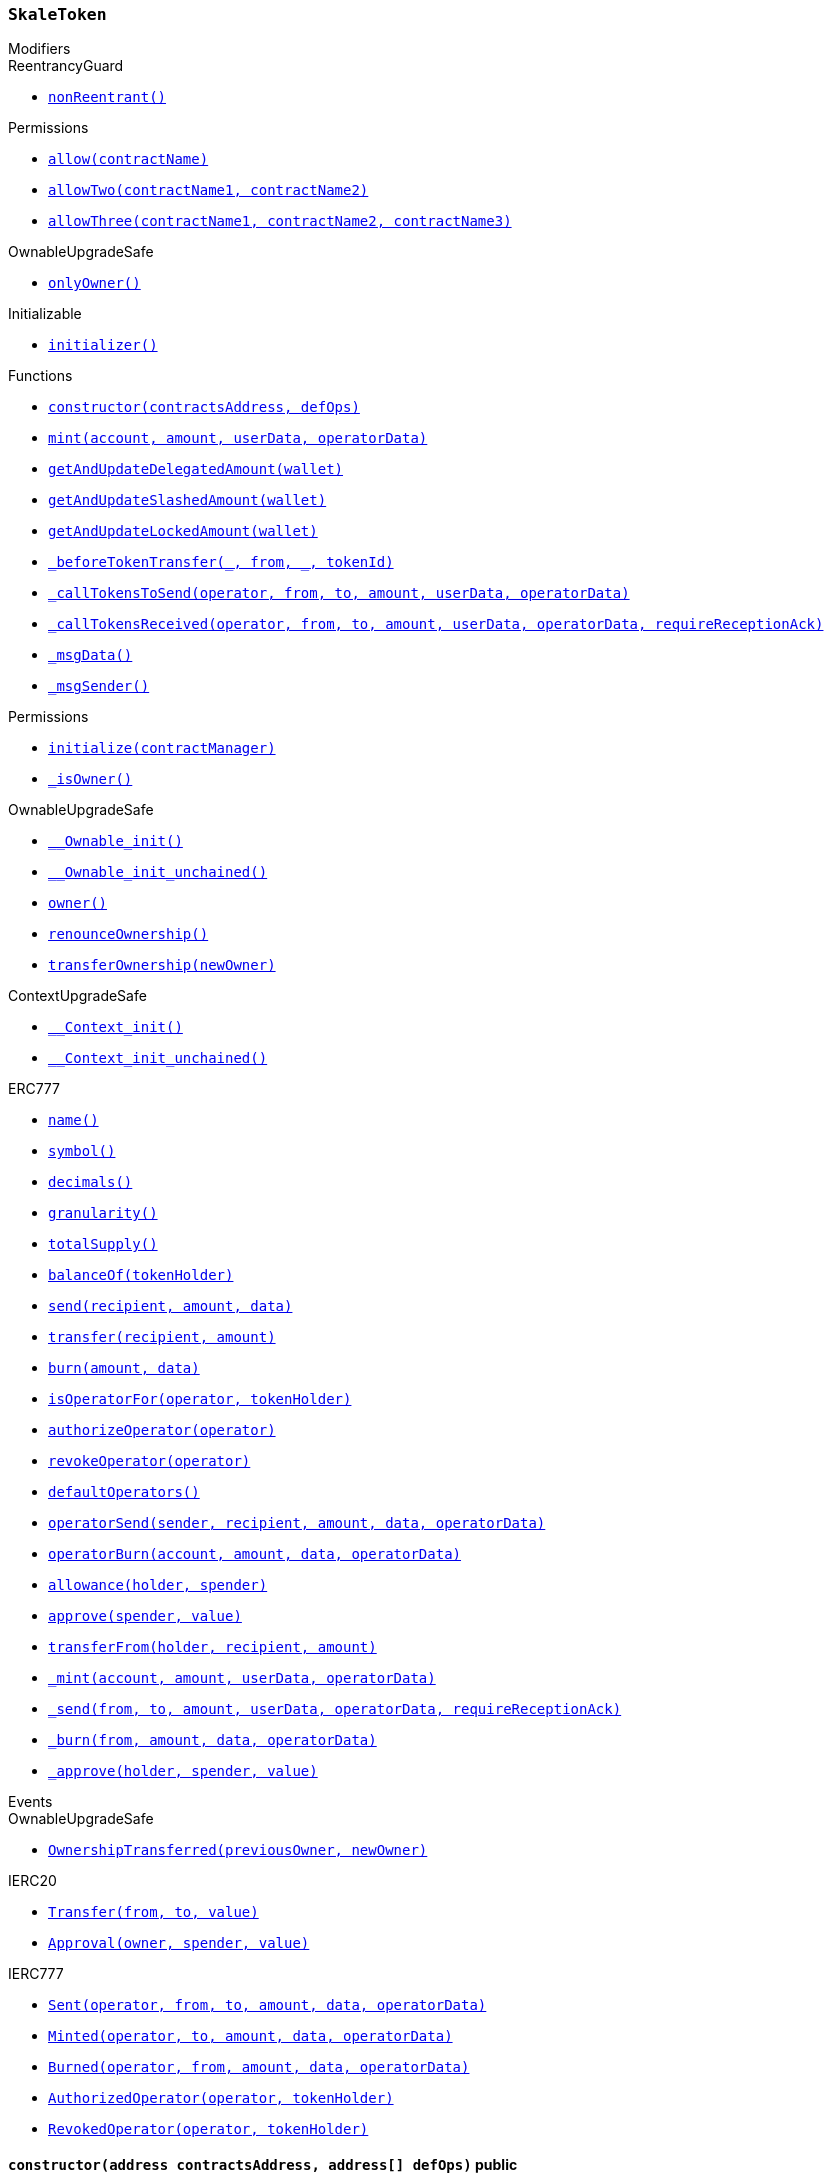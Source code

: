 :SkaleToken: pass:normal[xref:#SkaleToken,`++SkaleToken++`]]
:NAME: pass:normal[xref:#SkaleToken-NAME-string,`++NAME++`]]
:SYMBOL: pass:normal[xref:#SkaleToken-SYMBOL-string,`++SYMBOL++`]]
:DECIMALS: pass:normal[xref:#SkaleToken-DECIMALS-uint256,`++DECIMALS++`]]
:CAP: pass:normal[xref:#SkaleToken-CAP-uint256,`++CAP++`]]
:constructor: pass:normal[xref:#SkaleToken-constructor-address-address---,`++constructor++`]]
:mint: pass:normal[xref:#SkaleToken-mint-address-uint256-bytes-bytes-,`++mint++`]]
:getAndUpdateDelegatedAmount: pass:normal[xref:#SkaleToken-getAndUpdateDelegatedAmount-address-,`++getAndUpdateDelegatedAmount++`]]
:getAndUpdateSlashedAmount: pass:normal[xref:#SkaleToken-getAndUpdateSlashedAmount-address-,`++getAndUpdateSlashedAmount++`]]
:getAndUpdateLockedAmount: pass:normal[xref:#SkaleToken-getAndUpdateLockedAmount-address-,`++getAndUpdateLockedAmount++`]]
:_beforeTokenTransfer: pass:normal[xref:#SkaleToken-_beforeTokenTransfer-address-address-address-uint256-,`++_beforeTokenTransfer++`]]
:_callTokensToSend: pass:normal[xref:#SkaleToken-_callTokensToSend-address-address-address-uint256-bytes-bytes-,`++_callTokensToSend++`]]
:_callTokensReceived: pass:normal[xref:#SkaleToken-_callTokensReceived-address-address-address-uint256-bytes-bytes-bool-,`++_callTokensReceived++`]]
:_msgData: pass:normal[xref:#SkaleToken-_msgData--,`++_msgData++`]]
:_msgSender: pass:normal[xref:#SkaleToken-_msgSender--,`++_msgSender++`]]

[.contract]
[[SkaleToken]]
=== `++SkaleToken++`



[.contract-index]
.Modifiers
--

[.contract-subindex-inherited]
.IDelegatableToken

[.contract-subindex-inherited]
.ReentrancyGuard
* <<ReentrancyGuard-nonReentrant--,`++nonReentrant()++`>>

[.contract-subindex-inherited]
.Permissions
* <<Permissions-allow-string-,`++allow(contractName)++`>>
* <<Permissions-allowTwo-string-string-,`++allowTwo(contractName1, contractName2)++`>>
* <<Permissions-allowThree-string-string-string-,`++allowThree(contractName1, contractName2, contractName3)++`>>

[.contract-subindex-inherited]
.OwnableUpgradeSafe
* <<OwnableUpgradeSafe-onlyOwner--,`++onlyOwner()++`>>

[.contract-subindex-inherited]
.ContextUpgradeSafe

[.contract-subindex-inherited]
.Initializable
* <<Initializable-initializer--,`++initializer()++`>>

[.contract-subindex-inherited]
.ERC777

[.contract-subindex-inherited]
.IERC20

[.contract-subindex-inherited]
.IERC777

[.contract-subindex-inherited]
.Context

--

[.contract-index]
.Functions
--
* <<SkaleToken-constructor-address-address---,`++constructor(contractsAddress, defOps)++`>>
* <<SkaleToken-mint-address-uint256-bytes-bytes-,`++mint(account, amount, userData, operatorData)++`>>
* <<SkaleToken-getAndUpdateDelegatedAmount-address-,`++getAndUpdateDelegatedAmount(wallet)++`>>
* <<SkaleToken-getAndUpdateSlashedAmount-address-,`++getAndUpdateSlashedAmount(wallet)++`>>
* <<SkaleToken-getAndUpdateLockedAmount-address-,`++getAndUpdateLockedAmount(wallet)++`>>
* <<SkaleToken-_beforeTokenTransfer-address-address-address-uint256-,`++_beforeTokenTransfer(_, from, _, tokenId)++`>>
* <<SkaleToken-_callTokensToSend-address-address-address-uint256-bytes-bytes-,`++_callTokensToSend(operator, from, to, amount, userData, operatorData)++`>>
* <<SkaleToken-_callTokensReceived-address-address-address-uint256-bytes-bytes-bool-,`++_callTokensReceived(operator, from, to, amount, userData, operatorData, requireReceptionAck)++`>>
* <<SkaleToken-_msgData--,`++_msgData()++`>>
* <<SkaleToken-_msgSender--,`++_msgSender()++`>>

[.contract-subindex-inherited]
.IDelegatableToken

[.contract-subindex-inherited]
.ReentrancyGuard

[.contract-subindex-inherited]
.Permissions
* <<Permissions-initialize-address-,`++initialize(contractManager)++`>>
* <<Permissions-_isOwner--,`++_isOwner()++`>>

[.contract-subindex-inherited]
.OwnableUpgradeSafe
* <<OwnableUpgradeSafe-__Ownable_init--,`++__Ownable_init()++`>>
* <<OwnableUpgradeSafe-__Ownable_init_unchained--,`++__Ownable_init_unchained()++`>>
* <<OwnableUpgradeSafe-owner--,`++owner()++`>>
* <<OwnableUpgradeSafe-renounceOwnership--,`++renounceOwnership()++`>>
* <<OwnableUpgradeSafe-transferOwnership-address-,`++transferOwnership(newOwner)++`>>

[.contract-subindex-inherited]
.ContextUpgradeSafe
* <<ContextUpgradeSafe-__Context_init--,`++__Context_init()++`>>
* <<ContextUpgradeSafe-__Context_init_unchained--,`++__Context_init_unchained()++`>>

[.contract-subindex-inherited]
.Initializable

[.contract-subindex-inherited]
.ERC777
* <<ERC777-name--,`++name()++`>>
* <<ERC777-symbol--,`++symbol()++`>>
* <<ERC777-decimals--,`++decimals()++`>>
* <<ERC777-granularity--,`++granularity()++`>>
* <<ERC777-totalSupply--,`++totalSupply()++`>>
* <<ERC777-balanceOf-address-,`++balanceOf(tokenHolder)++`>>
* <<ERC777-send-address-uint256-bytes-,`++send(recipient, amount, data)++`>>
* <<ERC777-transfer-address-uint256-,`++transfer(recipient, amount)++`>>
* <<ERC777-burn-uint256-bytes-,`++burn(amount, data)++`>>
* <<ERC777-isOperatorFor-address-address-,`++isOperatorFor(operator, tokenHolder)++`>>
* <<ERC777-authorizeOperator-address-,`++authorizeOperator(operator)++`>>
* <<ERC777-revokeOperator-address-,`++revokeOperator(operator)++`>>
* <<ERC777-defaultOperators--,`++defaultOperators()++`>>
* <<ERC777-operatorSend-address-address-uint256-bytes-bytes-,`++operatorSend(sender, recipient, amount, data, operatorData)++`>>
* <<ERC777-operatorBurn-address-uint256-bytes-bytes-,`++operatorBurn(account, amount, data, operatorData)++`>>
* <<ERC777-allowance-address-address-,`++allowance(holder, spender)++`>>
* <<ERC777-approve-address-uint256-,`++approve(spender, value)++`>>
* <<ERC777-transferFrom-address-address-uint256-,`++transferFrom(holder, recipient, amount)++`>>
* <<ERC777-_mint-address-uint256-bytes-bytes-,`++_mint(account, amount, userData, operatorData)++`>>
* <<ERC777-_send-address-address-uint256-bytes-bytes-bool-,`++_send(from, to, amount, userData, operatorData, requireReceptionAck)++`>>
* <<ERC777-_burn-address-uint256-bytes-bytes-,`++_burn(from, amount, data, operatorData)++`>>
* <<ERC777-_approve-address-address-uint256-,`++_approve(holder, spender, value)++`>>

[.contract-subindex-inherited]
.IERC20

[.contract-subindex-inherited]
.IERC777

[.contract-subindex-inherited]
.Context

--

[.contract-index]
.Events
--

[.contract-subindex-inherited]
.IDelegatableToken

[.contract-subindex-inherited]
.ReentrancyGuard

[.contract-subindex-inherited]
.Permissions

[.contract-subindex-inherited]
.OwnableUpgradeSafe
* <<OwnableUpgradeSafe-OwnershipTransferred-address-address-,`++OwnershipTransferred(previousOwner, newOwner)++`>>

[.contract-subindex-inherited]
.ContextUpgradeSafe

[.contract-subindex-inherited]
.Initializable

[.contract-subindex-inherited]
.ERC777

[.contract-subindex-inherited]
.IERC20
* <<IERC20-Transfer-address-address-uint256-,`++Transfer(from, to, value)++`>>
* <<IERC20-Approval-address-address-uint256-,`++Approval(owner, spender, value)++`>>

[.contract-subindex-inherited]
.IERC777
* <<IERC777-Sent-address-address-address-uint256-bytes-bytes-,`++Sent(operator, from, to, amount, data, operatorData)++`>>
* <<IERC777-Minted-address-address-uint256-bytes-bytes-,`++Minted(operator, to, amount, data, operatorData)++`>>
* <<IERC777-Burned-address-address-uint256-bytes-bytes-,`++Burned(operator, from, amount, data, operatorData)++`>>
* <<IERC777-AuthorizedOperator-address-address-,`++AuthorizedOperator(operator, tokenHolder)++`>>
* <<IERC777-RevokedOperator-address-address-,`++RevokedOperator(operator, tokenHolder)++`>>

[.contract-subindex-inherited]
.Context

--


[.contract-item]
[[SkaleToken-constructor-address-address---]]
==== `++constructor(++[.var-type]#++address++#++ ++[.var-name]#++contractsAddress++#++, ++[.var-type]#++address[]++#++ ++[.var-name]#++defOps++#++)++` [.item-kind]#public#



[.contract-item]
[[SkaleToken-mint-address-uint256-bytes-bytes-]]
==== `++mint(++[.var-type]#++address++#++ ++[.var-name]#++account++#++, ++[.var-type]#++uint256++#++ ++[.var-name]#++amount++#++, ++[.var-type]#++bytes++#++ ++[.var-name]#++userData++#++, ++[.var-type]#++bytes++#++ ++[.var-name]#++operatorData++#++) → ++[.var-type]#++bool++#++++` [.item-kind]#external#

mint - create some amount of token and transfer it to the specified address


[.contract-item]
[[SkaleToken-getAndUpdateDelegatedAmount-address-]]
==== `++getAndUpdateDelegatedAmount(++[.var-type]#++address++#++ ++[.var-name]#++wallet++#++) → ++[.var-type]#++uint256++#++++` [.item-kind]#external#



[.contract-item]
[[SkaleToken-getAndUpdateSlashedAmount-address-]]
==== `++getAndUpdateSlashedAmount(++[.var-type]#++address++#++ ++[.var-name]#++wallet++#++) → ++[.var-type]#++uint256++#++++` [.item-kind]#external#



[.contract-item]
[[SkaleToken-getAndUpdateLockedAmount-address-]]
==== `++getAndUpdateLockedAmount(++[.var-type]#++address++#++ ++[.var-name]#++wallet++#++) → ++[.var-type]#++uint256++#++++` [.item-kind]#public#



[.contract-item]
[[SkaleToken-_beforeTokenTransfer-address-address-address-uint256-]]
==== `++_beforeTokenTransfer(++[.var-type]#++address++#++, ++[.var-type]#++address++#++ ++[.var-name]#++from++#++, ++[.var-type]#++address++#++, ++[.var-type]#++uint256++#++ ++[.var-name]#++tokenId++#++)++` [.item-kind]#internal#



[.contract-item]
[[SkaleToken-_callTokensToSend-address-address-address-uint256-bytes-bytes-]]
==== `++_callTokensToSend(++[.var-type]#++address++#++ ++[.var-name]#++operator++#++, ++[.var-type]#++address++#++ ++[.var-name]#++from++#++, ++[.var-type]#++address++#++ ++[.var-name]#++to++#++, ++[.var-type]#++uint256++#++ ++[.var-name]#++amount++#++, ++[.var-type]#++bytes++#++ ++[.var-name]#++userData++#++, ++[.var-type]#++bytes++#++ ++[.var-name]#++operatorData++#++)++` [.item-kind]#internal#



[.contract-item]
[[SkaleToken-_callTokensReceived-address-address-address-uint256-bytes-bytes-bool-]]
==== `++_callTokensReceived(++[.var-type]#++address++#++ ++[.var-name]#++operator++#++, ++[.var-type]#++address++#++ ++[.var-name]#++from++#++, ++[.var-type]#++address++#++ ++[.var-name]#++to++#++, ++[.var-type]#++uint256++#++ ++[.var-name]#++amount++#++, ++[.var-type]#++bytes++#++ ++[.var-name]#++userData++#++, ++[.var-type]#++bytes++#++ ++[.var-name]#++operatorData++#++, ++[.var-type]#++bool++#++ ++[.var-name]#++requireReceptionAck++#++)++` [.item-kind]#internal#



[.contract-item]
[[SkaleToken-_msgData--]]
==== `++_msgData() → ++[.var-type]#++bytes++#++++` [.item-kind]#internal#



[.contract-item]
[[SkaleToken-_msgSender--]]
==== `++_msgSender() → ++[.var-type]#++address payable++#++++` [.item-kind]#internal#




